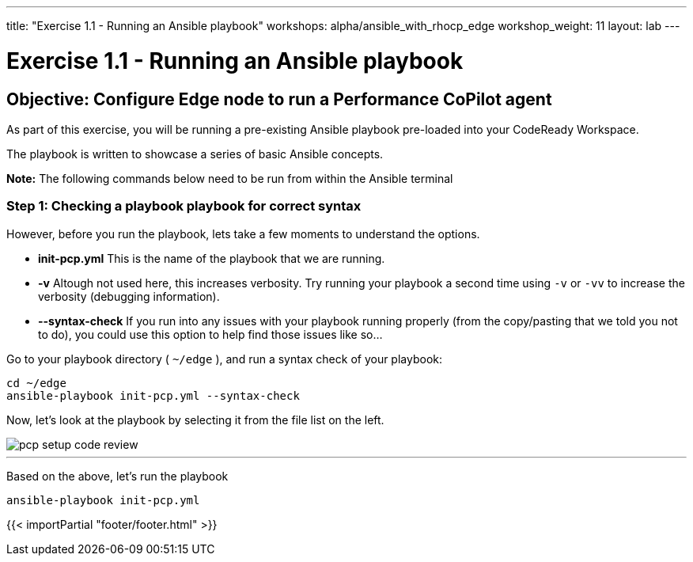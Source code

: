 ---
title: "Exercise 1.1 - Running an Ansible playbook"
workshops: alpha/ansible_with_rhocp_edge
workshop_weight: 11
layout: lab
---

:icons: font
:imagesdir: /workshops/alpha/ansible_with_rhocp_edge/images
:package_url: https://docs.ansible.com/ansible/latest/modules/package_module.html
:service_url: https://docs.ansible.com/ansible/latest/modules/service_module.html
:gather_facts_url: http://docs.ansible.com/ansible/latest/playbooks_variables.html#turning-off-facts


= Exercise 1.1 - Running an Ansible playbook


== Objective: Configure Edge node to run a Performance CoPilot agent


As part of this exercise, you will be running a pre-existing Ansible playbook pre-loaded into your CodeReady Workspace.  

The playbook is written to showcase a series of basic Ansible concepts.

*Note:* The following commands below need to be run from within the Ansible terminal

=== Step 1: Checking a playbook playbook for correct syntax

However, before you run the playbook, lets take a few moments to understand the options.

- *init-pcp.yml* This is the name of the playbook that we are running.
- *-v* Altough not used here, this increases verbosity.  Try running your playbook a second time using `-v` or `-vv` to increase the verbosity (debugging information).


[NOTE]
- *--syntax-check* If you run into any issues with your playbook running properly (from the copy/pasting that we told you not to do), you could use this option to help find those issues like so...



Go to your playbook directory ( `~/edge` ), and run a syntax check of your playbook:

[source,bash]
----
cd ~/edge
ansible-playbook init-pcp.yml --syntax-check
----

Now, let's look at the playbook by selecting it from the file list on the left.

image::pcp_setup_code_review.png[caption="",title=""]

---

Based on the above, let's run the playbook

[source,bash]
----
ansible-playbook init-pcp.yml
----

{{< importPartial "footer/footer.html" >}}
